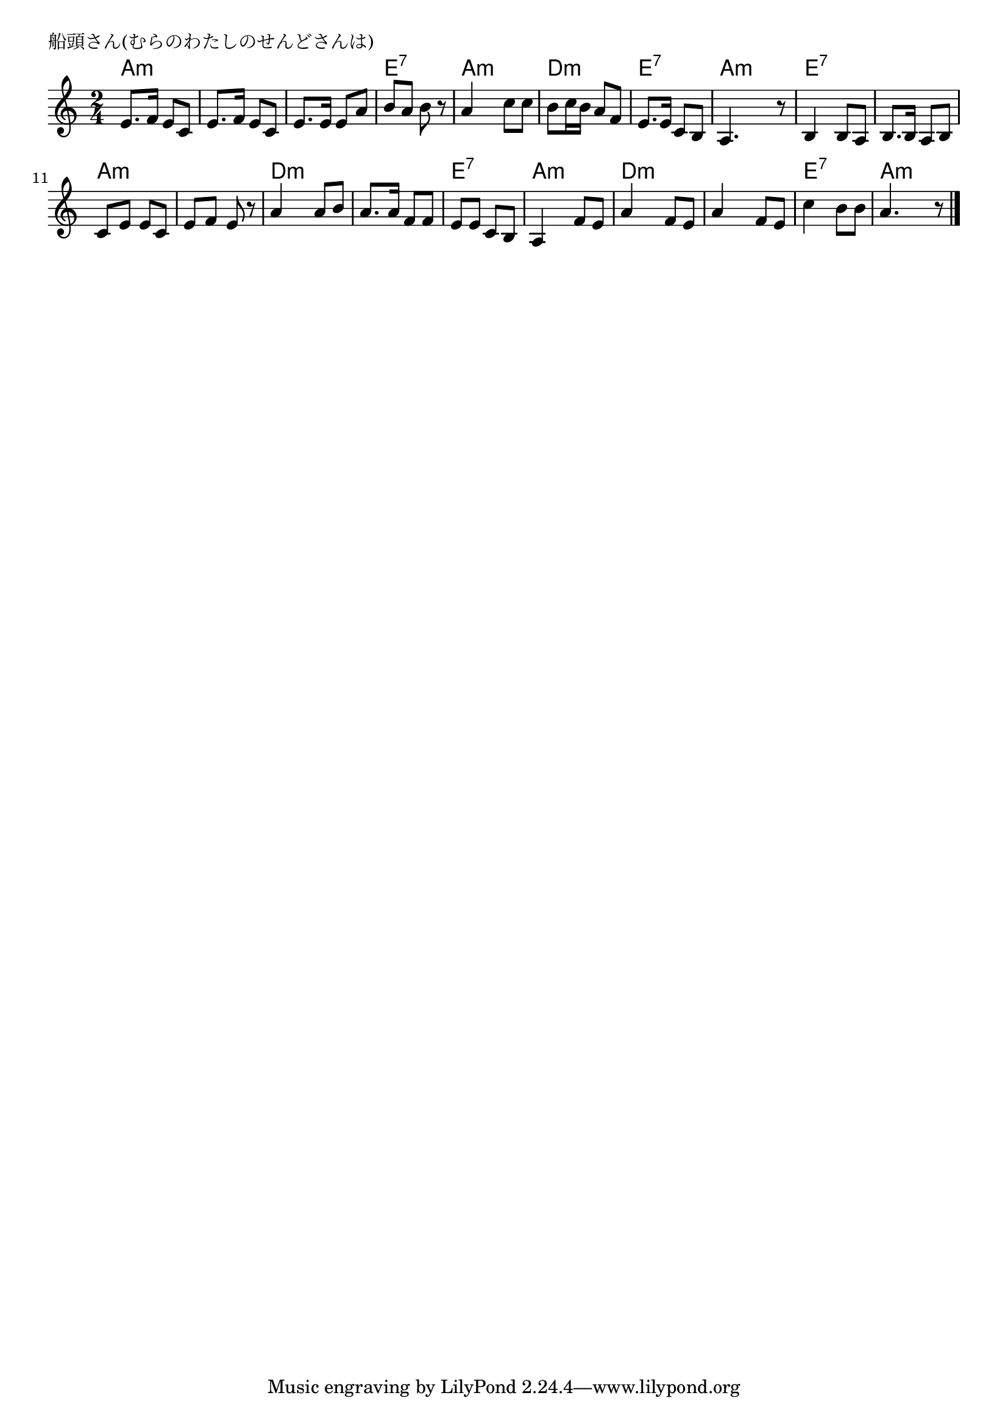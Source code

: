 \version "2.18.2"

% 船頭さん(むらのわたしのせんどさんは)
% \index{せんど@船頭さん(むらのわたしのせんどさんは)}

\header {
piece = "船頭さん(むらのわたしのせんどさんは)"
}

melody =
\relative c' {
\key c \major
\time 2/4
\set Score.tempoHideNote = ##t
\tempo 4=70
\numericTimeSignature

e8. f16 e8 c |
e8. f16 e8 c |
e8. e16 e8 a |
b a b r |

a4 c8 c |
b c16 b a8 f |
e8. e16 c8 b |
a4. r8 |

b4 b8 a |
b8. b16 a8 b |
c e e c |
e f e r |

a4 a8 b |
a8. a16 f 8 f |
e e c b |
a4 f'8 e |

a4 f8 e |
a4 f8 e |
c'4 b8 b |
a4. r8 |


\bar "|."
}
\score {
<<
\chords {
\set noChordSymbol = ""
\set chordChanges=##t
%
a4:m a:m a:m a:m a:m a:m e:7 e:7
a:m a:m d:m d:m e:7 e:7 a:m a:m
e:7 e:7 e:7 e:7 a:m a:m a:m a:m
d:m d:m d:m d:m e:7 e:7 a:m a:m
d:m d:m d:m d:m e:7 e:7 a:m a:m


}
\new Staff {\melody}
>>
\layout {
line-width = #190
indent = 0\mm
}
\midi {}
}